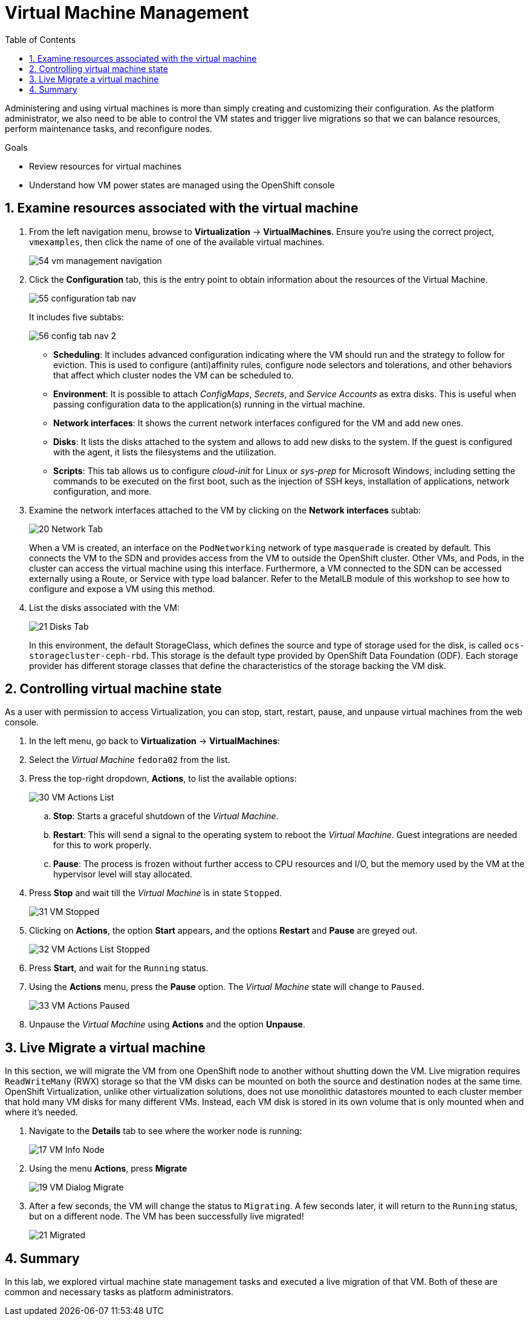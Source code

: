 :scrollbar:
:toc2:

:numbered:

= Virtual Machine Management

Administering and using virtual machines is more than simply creating and customizing their configuration. As the platform administrator, we also need to be able to control the VM states and trigger live migrations so that we can balance resources, perform maintenance tasks, and reconfigure nodes.

.Goals

* Review resources for virtual machines
* Understand how VM power states are managed using the OpenShift console

== Examine resources associated with the virtual machine

. From the left navigation menu, browse to *Virtualization* -> *VirtualMachines*. Ensure you're using the correct project, `vmexamples`, then click the name of one of the available virtual machines.
+
image::Create_VM_PVC/54_vm_management_navigation.png[]

. Click the *Configuration* tab, this is the entry point to obtain information about the resources of the Virtual Machine. 
+
image::Create_VM_PVC/55_configuration_tab_nav.png[]
+
It includes five subtabs:
+
image::Create_VM_PVC/56_config_tab_nav_2.png[]
+
* *Scheduling*: It includes advanced configuration indicating where the VM should run and the strategy to follow for eviction. This is used to configure (anti)affinity rules, configure node selectors and tolerations, and other behaviors that affect which cluster nodes the VM can be scheduled to.
* *Environment*: It is possible to attach _ConfigMaps_, _Secrets_, and _Service Accounts_ as extra disks. This is useful when passing configuration data to the application(s) running in the virtual machine.
* *Network interfaces*: It shows the current network interfaces configured for the VM and add new ones.
* *Disks*: It lists the disks attached to the system and allows to add new disks to the system. If the guest is configured with the agent, it lists the filesystems and the utilization.
* *Scripts*: This tab allows us to configure _cloud-init_ for Linux or _sys-prep_ for Microsoft Windows, including setting the commands to be executed on the first boot, such as the injection of SSH keys, installation of applications, network configuration, and more.

. Examine the network interfaces attached to the VM by clicking on the *Network interfaces* subtab:
+
image::Create_VM_PVC/20_Network_Tab.png[]
+
When a VM is created, an interface on the `PodNetworking` network of type `masquerade` is created by default. This connects the VM to the SDN and provides access from the VM to outside the OpenShift cluster. Other VMs, and Pods, in the cluster can access the virtual machine using this interface. Furthermore, a VM connected to the SDN can be accessed externally using a Route, or Service with type load balancer. Refer to the MetalLB module of this workshop to see how to configure and expose a VM using this method.

. List the disks associated with the VM:
+
image::Create_VM_PVC/21_Disks_Tab.png[]
+
In this environment, the default StorageClass, which defines the source and type of storage used for the disk, is called `ocs-storagecluster-ceph-rbd`. This storage is the default type provided by OpenShift Data Foundation (ODF). Each storage provider has different storage classes that define the characteristics of the storage backing the VM disk.

== Controlling virtual machine state

As a user with permission to access Virtualization, you can stop, start, restart, pause, and unpause virtual machines from the web console.

. In the left menu, go back to *Virtualization* -> *VirtualMachines*:

. Select the _Virtual Machine_ `fedora02` from the list.

. Press the top-right dropdown, *Actions*, to list the available 
options:
+
image::Pods_Migration/30_VM_Actions_List.png[]
+
.. *Stop*: Starts a graceful shutdown of the _Virtual Machine_.
.. *Restart*: This will send a signal to the operating system to reboot the _Virtual Machine_. Guest integrations are needed for this to work properly.
.. *Pause*: The process is frozen without further access to CPU resources and I/O, but the memory used by the VM at the hypervisor level will stay allocated.

. Press *Stop* and wait till the _Virtual Machine_ is in state `Stopped`.
+
image::Pods_Migration/31_VM_Stopped.png[]
. Clicking on *Actions*, the option *Start* appears, and the options *Restart* and *Pause* are greyed out. 
+
image::Pods_Migration/32_VM_Actions_List_Stopped.png[]

. Press *Start*, and wait for the `Running` status.

. Using the *Actions* menu, press the *Pause* option. The _Virtual Machine_ state will change to `Paused`.
+
image::Pods_Migration/33_VM_Actions_Paused.png[]

. Unpause the _Virtual Machine_ using *Actions* and the option *Unpause*.

== Live Migrate a virtual machine

In this section, we will migrate the VM from one OpenShift node to another without shutting down the VM. Live migration requires `ReadWriteMany` (RWX) storage so that the VM disks can be mounted on both the source and destination nodes at the same time. OpenShift Virtualization, unlike other virtualization solutions, does not use monolithic datastores mounted to each cluster member that hold many VM disks for many different VMs. Instead, each VM disk is stored in its own volume that is only mounted when and where it's needed. 

. Navigate to the *Details* tab to see where the worker node is running:
+
image::Pods_Migration/17_VM_Info_Node.png[]

. Using the menu *Actions*, press *Migrate*
+
image::Pods_Migration/19_VM_Dialog_Migrate.png[]

. After a few seconds, the VM will change the status to `Migrating`. A few seconds later, it will return to the `Running` status, but on a different node. The VM has been successfully live migrated!
+
image::Pods_Migration/21_Migrated.png[]

////
// Removing as per Sully - changing resources requires a VM reboot.

=== Resize a Virtual Machine

It is possible to change the resources such as CPU and Memory associated to a _Virtual Machine_ after it is created. 

. In the *Details* tab press in the configuration under `CPU | Memory`
+
image::Pods_Migration/35_VM_Resources.png[]

. A dialog will appear to specify new values for the _CPU_ and _Memory_.
+
image::Pods_Migration/36_VM_Resources_Dialog.png[]

. Update the _CPU cores_ to `2` and the _Memory_ to `3 GiB` and press *Save*.

. Scrolling up, the _Virtual Machine_ will show this message indicating it has to be rebooted to apply the changes.
+
image::Pods_Migration/37_VM_Resources_Warning.png[]

. Using the *Actions* menu, press *Restart* to reboot the instance.
////


== Summary

In this lab, we explored virtual machine state management tasks and executed a live migration of that VM. Both of these are common and necessary tasks as platform administrators.
